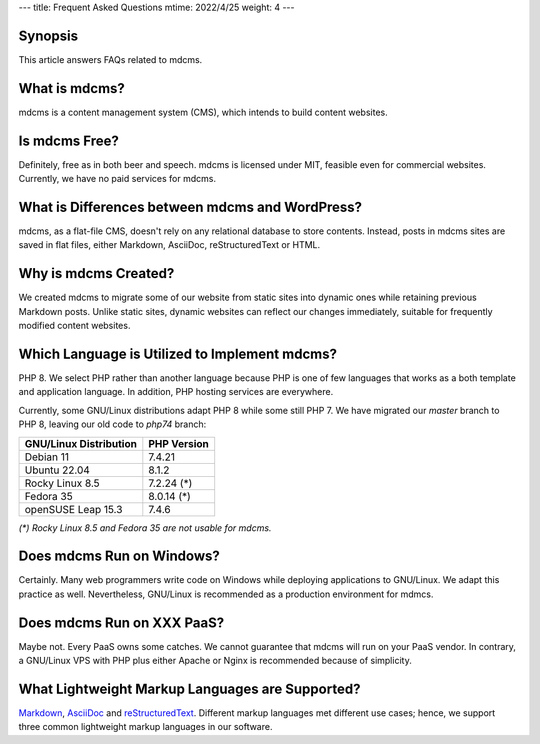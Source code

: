 ---
title: Frequent Asked Questions
mtime: 2022/4/25
weight: 4
---

Synopsis
--------

This article answers FAQs related to mdcms.

What is mdcms?
--------------

mdcms is a content management system (CMS), which intends to build content websites.

Is mdcms Free?
--------------

Definitely, free as in both beer and speech. mdcms is licensed under MIT, feasible even for commercial websites. Currently, we have no paid services for mdcms.

What is Differences between mdcms and WordPress?
-------------------------------------------------

mdcms, as a flat-file CMS, doesn't rely on any relational database to store contents. Instead, posts in mdcms sites are saved in flat files, either Markdown, AsciiDoc, reStructuredText or HTML.

Why is mdcms Created?
----------------------

We created mdcms to migrate some of our website from static sites into dynamic ones while retaining previous Markdown posts. Unlike static sites, dynamic websites can reflect our changes immediately, suitable for frequently modified content websites.

Which Language is Utilized to Implement mdcms?
-----------------------------------------------

PHP 8. We select PHP rather than another language because PHP is one of few languages that works as a both template and application language. In addition, PHP hosting services are everywhere.

Currently, some GNU/Linux distributions adapt PHP 8 while some still PHP 7. We have migrated our `master` branch to PHP 8, leaving our old code to `php74` branch:

====================== ===========
GNU/Linux Distribution PHP Version
====================== ===========
Debian 11              7.4.21
Ubuntu 22.04           8.1.2
Rocky Linux 8.5        7.2.24 (*)
Fedora 35              8.0.14 (*)
openSUSE Leap 15.3     7.4.6
====================== ===========

*(\*) Rocky Linux 8.5 and Fedora 35 are not usable for mdcms.*

Does mdcms Run on Windows?
---------------------------

Certainly. Many web programmers write code on Windows while deploying applications to GNU/Linux. We adapt this practice as well. Nevertheless, GNU/Linux is recommended as a production environment for mdmcs.

Does mdcms Run on XXX PaaS?
----------------------------

Maybe not. Every PaaS owns some catches. We cannot guarantee that mdcms will run on your PaaS vendor. In contrary, a GNU/Linux VPS with PHP plus either Apache or Nginx is recommended because of simplicity.

What Lightweight Markup Languages are Supported?
-------------------------------------------------

`Markdown <https://github.github.com/gfm/>`_, `AsciiDoc <https://asciidoc.org/>`_ and `reStructuredText <https://docutils.sourceforge.io/rst.html>`_. Different markup languages met different use cases; hence, we support three common lightweight markup languages in our software.
